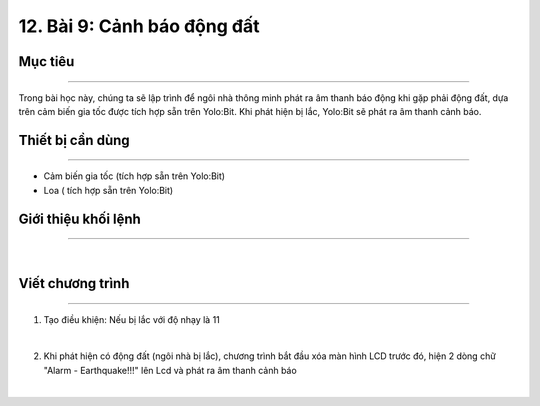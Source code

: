 12. Bài 9: Cảnh báo động đất
=======================================

Mục tiêu 
------------------
------------------

Trong bài học này, chúng ta sẽ lập trình để ngôi nhà thông minh phát ra âm thanh báo động khi gặp phải động đất, dựa trên cảm biến gia tốc được tích hợp sẵn trên Yolo:Bit. Khi phát hiện bị lắc, Yolo:Bit sẽ phát ra âm thanh cảnh báo.

Thiết bị cần dùng
-------------------
-------------------

- Cảm biến gia tốc (tích hợp sẵn trên Yolo:Bit)

- Loa ( tích hợp sẵn trên Yolo:Bit)

Giới thiệu khối lệnh
-------------------
-------------------

.. image:: images/homebit_86.png
    :width: 700px
    :align: center
|   
Viết chương trình 
-------------------
-------------------

1. Tạo điều khiện: Nếu bị lắc với độ nhạy là 11

.. image:: images/homebit_87.png
    :width: 700px
    :align: center
|   

2. Khi phát hiện có động đất (ngôi nhà bị lắc), chương trình bắt đầu xóa màn hình LCD trước đó, hiện 2 dòng chữ "Alarm - Earthquake!!!" lên Lcd và phát ra âm thanh cảnh báo

.. image:: images/homebit_88.png
    :width: 700px
    :align: center
|   
